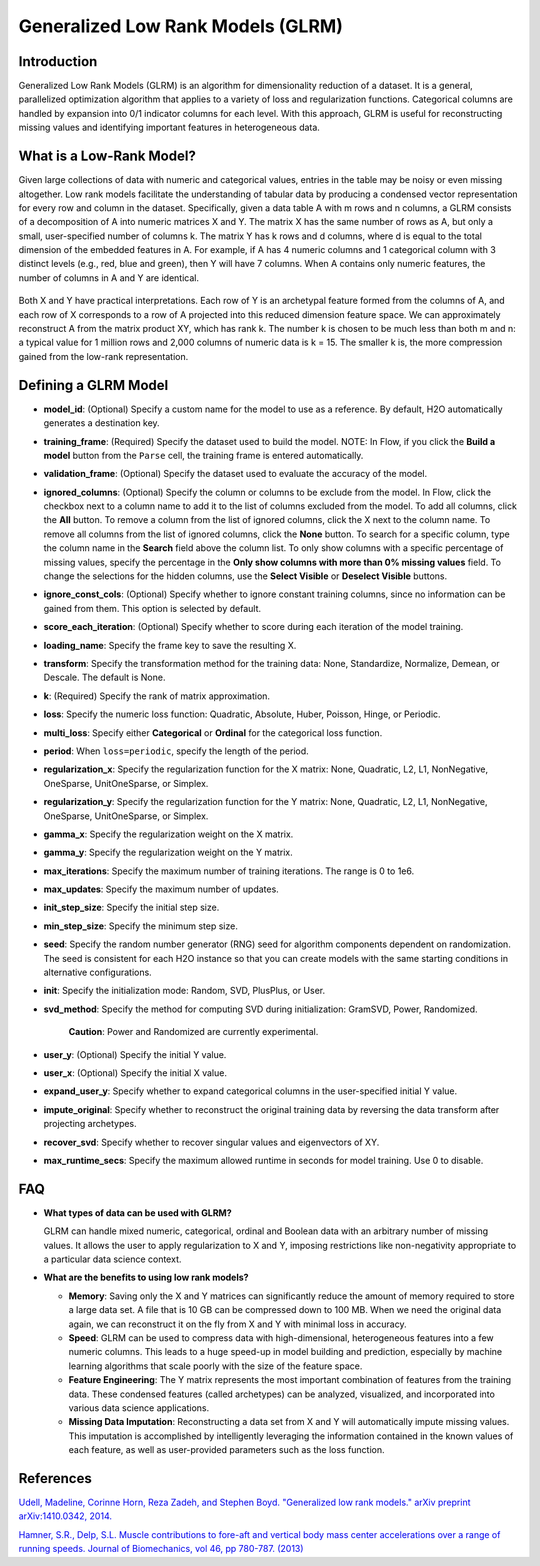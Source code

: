 Generalized Low Rank Models (GLRM)
----------------------------------

Introduction
~~~~~~~~~~~~

Generalized Low Rank Models (GLRM) is an algorithm for dimensionality
reduction of a dataset. It is a general, parallelized optimization
algorithm that applies to a variety of loss and regularization
functions. Categorical columns are handled by expansion into 0/1
indicator columns for each level. With this approach, GLRM is useful for
reconstructing missing values and identifying important features in
heterogeneous data.

What is a Low-Rank Model?
~~~~~~~~~~~~~~~~~~~~~~~~~

Given large collections of data with numeric and categorical values,
entries in the table may be noisy or even missing altogether. Low rank
models facilitate the understanding of tabular data by producing a
condensed vector representation for every row and column in the dataset.
Specifically, given a data table A with m rows and n columns, a GLRM
consists of a decomposition of A into numeric matrices X and Y. The
matrix X has the same number of rows as A, but only a small,
user-specified number of columns k. The matrix Y has k rows and d
columns, where d is equal to the total dimension of the embedded
features in A. For example, if A has 4 numeric columns and 1 categorical
column with 3 distinct levels (e.g., red, blue and green), then Y will
have 7 columns. When A contains only numeric features, the number of
columns in A and Y are identical.

.. figure:: ../images/glrm_matrix_decomposition.png
   :alt: 

Both X and Y have practical interpretations. Each row of Y is an archetypal feature formed from the columns of A, and each row of X corresponds to a row of A projected into this reduced dimension feature space. We can approximately reconstruct A from the matrix product XY, which has rank k. The number k is chosen to be much less than both m and n: a typical value for 1 million rows and 2,000 columns of numeric data is k = 15. The smaller k is, the more compression gained from the low-rank representation.

Defining a GLRM Model
~~~~~~~~~~~~~~~~~~~~~

-  **model\_id**: (Optional) Specify a custom name for the model to use
   as a reference. By default, H2O automatically generates a destination
   key.

-  **training\_frame**: (Required) Specify the dataset used to build the
   model. NOTE: In Flow, if you click the **Build a model** button from
   the ``Parse`` cell, the training frame is entered automatically.

-  **validation\_frame**: (Optional) Specify the dataset used to
   evaluate the accuracy of the model.

-  **ignored\_columns**: (Optional) Specify the column or columns to be
   exclude from the model. In Flow, click the checkbox next to a column
   name to add it to the list of columns excluded from the model. To add
   all columns, click the **All** button. To remove a column from the
   list of ignored columns, click the X next to the column name. To
   remove all columns from the list of ignored columns, click the
   **None** button. To search for a specific column, type the column
   name in the **Search** field above the column list. To only show
   columns with a specific percentage of missing values, specify the
   percentage in the **Only show columns with more than 0% missing
   values** field. To change the selections for the hidden columns, use
   the **Select Visible** or **Deselect Visible** buttons.

-  **ignore\_const\_cols**: (Optional) Specify whether to ignore
   constant training columns, since no information can be gained from
   them. This option is selected by default.

-  **score\_each\_iteration**: (Optional) Specify whether to score
   during each iteration of the model training.

-  **loading\_name**: Specify the frame key to save the resulting X.

-  **transform**: Specify the transformation method for the training
   data: None, Standardize, Normalize, Demean, or Descale. The default
   is None.

-  **k**: (Required) Specify the rank of matrix approximation.

-  **loss**: Specify the numeric loss function: Quadratic, Absolute,
   Huber, Poisson, Hinge, or Periodic.

-  **multi\_loss**: Specify either **Categorical** or **Ordinal** for
   the categorical loss function.

-  **period**: When ``loss=periodic``, specify the length of the period.

-  **regularization\_x**: Specify the regularization function for the X
   matrix: None, Quadratic, L2, L1, NonNegative, OneSparse,
   UnitOneSparse, or Simplex.

-  **regularization\_y**: Specify the regularization function for the Y
   matrix: None, Quadratic, L2, L1, NonNegative, OneSparse,
   UnitOneSparse, or Simplex.

-  **gamma\_x**: Specify the regularization weight on the X matrix.

-  **gamma\_y**: Specify the regularization weight on the Y matrix.

-  **max\_iterations**: Specify the maximum number of training
   iterations. The range is 0 to 1e6.

-  **max\_updates**: Specify the maximum number of updates.

-  **init\_step\_size**: Specify the initial step size.

-  **min\_step\_size**: Specify the minimum step size.

-  **seed**: Specify the random number generator (RNG) seed for
   algorithm components dependent on randomization. The seed is
   consistent for each H2O instance so that you can create models with
   the same starting conditions in alternative configurations.

-  **init**: Specify the initialization mode: Random, SVD, PlusPlus, or
   User.

-  **svd\_method**: Specify the method for computing SVD during
   initialization: GramSVD, Power, Randomized.

       **Caution**: Power and Randomized are currently experimental.

-  **user\_y**: (Optional) Specify the initial Y value.

-  **user\_x**: (Optional) Specify the initial X value.

-  **expand\_user\_y**: Specify whether to expand categorical columns in
   the user-specified initial Y value.

-  **impute\_original**: Specify whether to reconstruct the original
   training data by reversing the data transform after projecting
   archetypes.

-  **recover\_svd**: Specify whether to recover singular values and
   eigenvectors of XY.

-  **max\_runtime\_secs**: Specify the maximum allowed runtime in
   seconds for model training. Use 0 to disable.

FAQ
~~~

-  **What types of data can be used with GLRM?**

   GLRM can handle mixed numeric, categorical, ordinal and Boolean data
   with an arbitrary number of missing values. It allows the user to
   apply regularization to X and Y, imposing restrictions like
   non-negativity appropriate to a particular data science context.

-  **What are the benefits to using low rank models?**

   -  **Memory**: Saving only the X and Y matrices can significantly
      reduce the amount of memory required to store a large data set. A
      file that is 10 GB can be compressed down to 100 MB. When we need
      the original data again, we can reconstruct it on the fly from X
      and Y with minimal loss in accuracy.

   -  **Speed**: GLRM can be used to compress data with high-dimensional, heterogeneous features into a few numeric columns. This leads to a huge speed-up in model building and prediction, especially by machine learning algorithms that scale poorly with the size of the feature space.
   -  **Feature Engineering**: The Y matrix represents the most important combination of features from the training data. These condensed features (called archetypes) can be analyzed, visualized, and incorporated into various data science applications.
   -  **Missing Data Imputation**: Reconstructing a data set from X and Y will automatically impute missing values. This imputation is accomplished by intelligently leveraging the information contained in the known values of each feature, as well as user-provided parameters such as the loss function.

References
~~~~~~~~~~

`Udell, Madeline, Corinne Horn, Reza Zadeh, and Stephen Boyd. "Generalized low rank models." arXiv preprint arXiv:1410.0342, 2014. <http://arxiv.org/abs/1410.0342>`_

`Hamner, S.R., Delp, S.L. Muscle contributions to fore-aft and vertical
body mass center accelerations over a range of running speeds. Journal
of Biomechanics, vol 46, pp 780-787. (2013) <http://nmbl.stanford.edu/publications/pdf/Hamner2012.pdf>`_
